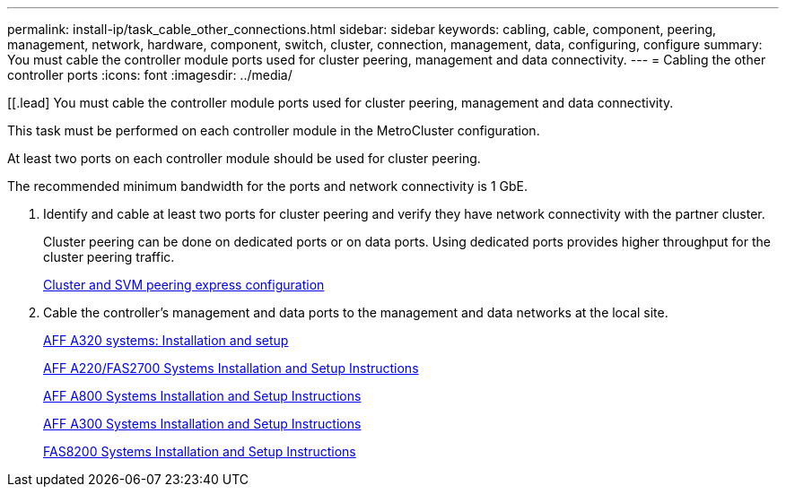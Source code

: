 ---
permalink: install-ip/task_cable_other_connections.html
sidebar: sidebar
keywords: cabling, cable, component, peering, management, network, hardware, component, switch, cluster, connection, management, data, configuring, configure
summary: You must cable the controller module ports used for cluster peering, management and data connectivity.
---
= Cabling the other controller ports
:icons: font
:imagesdir: ../media/

[[.lead]
You must cable the controller module ports used for cluster peering, management and data connectivity.

This task must be performed on each controller module in the MetroCluster configuration.

At least two ports on each controller module should be used for cluster peering.

The recommended minimum bandwidth for the ports and network connectivity is 1 GbE.

. Identify and cable at least two ports for cluster peering and verify they have network connectivity with the partner cluster.
+
Cluster peering can be done on dedicated ports or on data ports. Using dedicated ports provides higher throughput for the cluster peering traffic.
+
http://docs.netapp.com/ontap-9/topic/com.netapp.doc.exp-clus-peer/home.html[Cluster and SVM peering express configuration]

. Cable the controller's management and data ports to the management and data networks at the local site.
+
https://docs.netapp.com/platstor/topic/com.netapp.doc.hw-a320-install-setup/home.html[AFF A320 systems: Installation and setup]
+
https://library.netapp.com/ecm/ecm_download_file/ECMLP2842666[AFF A220/FAS2700 Systems Installation and Setup Instructions]
+
https://library.netapp.com/ecm/ecm_download_file/ECMLP2842668[AFF A800 Systems Installation and Setup Instructions]
+
https://library.netapp.com/ecm/ecm_download_file/ECMLP2469722[AFF A300 Systems Installation and Setup Instructions]
+
https://library.netapp.com/ecm/ecm_download_file/ECMLP2316769[FAS8200 Systems Installation and Setup Instructions]
